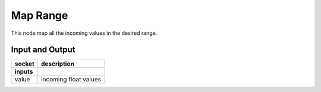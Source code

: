 Map Range
=========

This node map all the incoming values in the desired range.

Input and Output
^^^^^^^^^^^^^^^^

+-------------------+-----------------------+
| socket            | description           |
+===================+=======================+
| **inputs**        |                       |
+-------------------+-----------------------+
| value             | incoming float values |
+-------------------+-----------------------+
